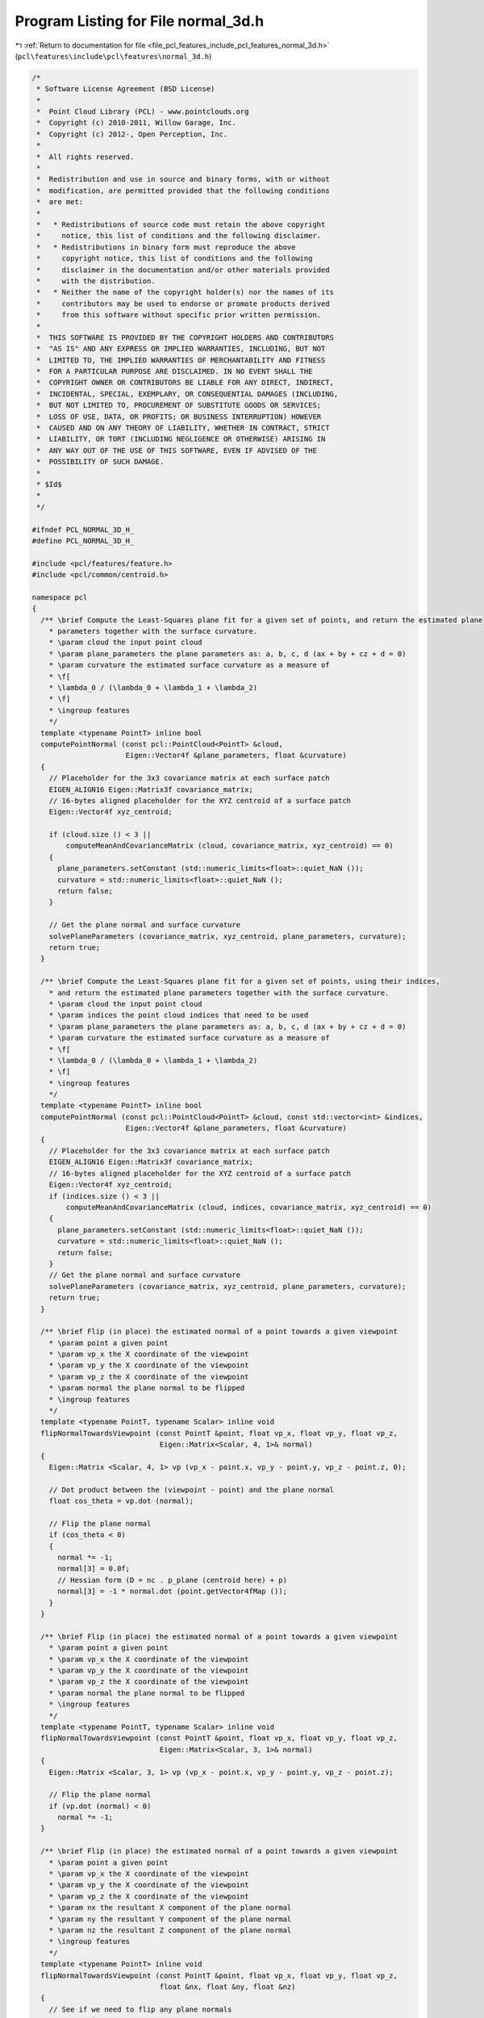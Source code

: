 
.. _program_listing_file_pcl_features_include_pcl_features_normal_3d.h:

Program Listing for File normal_3d.h
====================================

|exhale_lsh| :ref:`Return to documentation for file <file_pcl_features_include_pcl_features_normal_3d.h>` (``pcl\features\include\pcl\features\normal_3d.h``)

.. |exhale_lsh| unicode:: U+021B0 .. UPWARDS ARROW WITH TIP LEFTWARDS

.. code-block:: cpp

   /*
    * Software License Agreement (BSD License)
    *
    *  Point Cloud Library (PCL) - www.pointclouds.org
    *  Copyright (c) 2010-2011, Willow Garage, Inc.
    *  Copyright (c) 2012-, Open Perception, Inc.
    *
    *  All rights reserved.
    *
    *  Redistribution and use in source and binary forms, with or without
    *  modification, are permitted provided that the following conditions
    *  are met:
    *
    *   * Redistributions of source code must retain the above copyright
    *     notice, this list of conditions and the following disclaimer.
    *   * Redistributions in binary form must reproduce the above
    *     copyright notice, this list of conditions and the following
    *     disclaimer in the documentation and/or other materials provided
    *     with the distribution.
    *   * Neither the name of the copyright holder(s) nor the names of its
    *     contributors may be used to endorse or promote products derived
    *     from this software without specific prior written permission.
    *
    *  THIS SOFTWARE IS PROVIDED BY THE COPYRIGHT HOLDERS AND CONTRIBUTORS
    *  "AS IS" AND ANY EXPRESS OR IMPLIED WARRANTIES, INCLUDING, BUT NOT
    *  LIMITED TO, THE IMPLIED WARRANTIES OF MERCHANTABILITY AND FITNESS
    *  FOR A PARTICULAR PURPOSE ARE DISCLAIMED. IN NO EVENT SHALL THE
    *  COPYRIGHT OWNER OR CONTRIBUTORS BE LIABLE FOR ANY DIRECT, INDIRECT,
    *  INCIDENTAL, SPECIAL, EXEMPLARY, OR CONSEQUENTIAL DAMAGES (INCLUDING,
    *  BUT NOT LIMITED TO, PROCUREMENT OF SUBSTITUTE GOODS OR SERVICES;
    *  LOSS OF USE, DATA, OR PROFITS; OR BUSINESS INTERRUPTION) HOWEVER
    *  CAUSED AND ON ANY THEORY OF LIABILITY, WHETHER IN CONTRACT, STRICT
    *  LIABILITY, OR TORT (INCLUDING NEGLIGENCE OR OTHERWISE) ARISING IN
    *  ANY WAY OUT OF THE USE OF THIS SOFTWARE, EVEN IF ADVISED OF THE
    *  POSSIBILITY OF SUCH DAMAGE.
    *
    * $Id$
    *
    */
   
   #ifndef PCL_NORMAL_3D_H_
   #define PCL_NORMAL_3D_H_
   
   #include <pcl/features/feature.h>
   #include <pcl/common/centroid.h>
   
   namespace pcl
   {
     /** \brief Compute the Least-Squares plane fit for a given set of points, and return the estimated plane
       * parameters together with the surface curvature.
       * \param cloud the input point cloud
       * \param plane_parameters the plane parameters as: a, b, c, d (ax + by + cz + d = 0)
       * \param curvature the estimated surface curvature as a measure of
       * \f[
       * \lambda_0 / (\lambda_0 + \lambda_1 + \lambda_2)
       * \f]
       * \ingroup features
       */
     template <typename PointT> inline bool
     computePointNormal (const pcl::PointCloud<PointT> &cloud,
                         Eigen::Vector4f &plane_parameters, float &curvature)
     {
       // Placeholder for the 3x3 covariance matrix at each surface patch
       EIGEN_ALIGN16 Eigen::Matrix3f covariance_matrix;
       // 16-bytes aligned placeholder for the XYZ centroid of a surface patch
       Eigen::Vector4f xyz_centroid;
   
       if (cloud.size () < 3 ||
           computeMeanAndCovarianceMatrix (cloud, covariance_matrix, xyz_centroid) == 0)
       {
         plane_parameters.setConstant (std::numeric_limits<float>::quiet_NaN ());
         curvature = std::numeric_limits<float>::quiet_NaN ();
         return false;
       }
   
       // Get the plane normal and surface curvature
       solvePlaneParameters (covariance_matrix, xyz_centroid, plane_parameters, curvature);
       return true;
     }
   
     /** \brief Compute the Least-Squares plane fit for a given set of points, using their indices,
       * and return the estimated plane parameters together with the surface curvature.
       * \param cloud the input point cloud
       * \param indices the point cloud indices that need to be used
       * \param plane_parameters the plane parameters as: a, b, c, d (ax + by + cz + d = 0)
       * \param curvature the estimated surface curvature as a measure of
       * \f[
       * \lambda_0 / (\lambda_0 + \lambda_1 + \lambda_2)
       * \f]
       * \ingroup features
       */
     template <typename PointT> inline bool
     computePointNormal (const pcl::PointCloud<PointT> &cloud, const std::vector<int> &indices,
                         Eigen::Vector4f &plane_parameters, float &curvature)
     {
       // Placeholder for the 3x3 covariance matrix at each surface patch
       EIGEN_ALIGN16 Eigen::Matrix3f covariance_matrix;
       // 16-bytes aligned placeholder for the XYZ centroid of a surface patch
       Eigen::Vector4f xyz_centroid;
       if (indices.size () < 3 ||
           computeMeanAndCovarianceMatrix (cloud, indices, covariance_matrix, xyz_centroid) == 0)
       {
         plane_parameters.setConstant (std::numeric_limits<float>::quiet_NaN ());
         curvature = std::numeric_limits<float>::quiet_NaN ();
         return false;
       }
       // Get the plane normal and surface curvature
       solvePlaneParameters (covariance_matrix, xyz_centroid, plane_parameters, curvature);
       return true;
     }
   
     /** \brief Flip (in place) the estimated normal of a point towards a given viewpoint
       * \param point a given point
       * \param vp_x the X coordinate of the viewpoint
       * \param vp_y the X coordinate of the viewpoint
       * \param vp_z the X coordinate of the viewpoint
       * \param normal the plane normal to be flipped
       * \ingroup features
       */
     template <typename PointT, typename Scalar> inline void
     flipNormalTowardsViewpoint (const PointT &point, float vp_x, float vp_y, float vp_z,
                                 Eigen::Matrix<Scalar, 4, 1>& normal)
     {
       Eigen::Matrix <Scalar, 4, 1> vp (vp_x - point.x, vp_y - point.y, vp_z - point.z, 0);
   
       // Dot product between the (viewpoint - point) and the plane normal
       float cos_theta = vp.dot (normal);
   
       // Flip the plane normal
       if (cos_theta < 0)
       {
         normal *= -1;
         normal[3] = 0.0f;
         // Hessian form (D = nc . p_plane (centroid here) + p)
         normal[3] = -1 * normal.dot (point.getVector4fMap ());
       }
     }
   
     /** \brief Flip (in place) the estimated normal of a point towards a given viewpoint
       * \param point a given point
       * \param vp_x the X coordinate of the viewpoint
       * \param vp_y the X coordinate of the viewpoint
       * \param vp_z the X coordinate of the viewpoint
       * \param normal the plane normal to be flipped
       * \ingroup features
       */
     template <typename PointT, typename Scalar> inline void
     flipNormalTowardsViewpoint (const PointT &point, float vp_x, float vp_y, float vp_z,
                                 Eigen::Matrix<Scalar, 3, 1>& normal)
     {
       Eigen::Matrix <Scalar, 3, 1> vp (vp_x - point.x, vp_y - point.y, vp_z - point.z);
   
       // Flip the plane normal
       if (vp.dot (normal) < 0)
         normal *= -1;
     }
     
     /** \brief Flip (in place) the estimated normal of a point towards a given viewpoint
       * \param point a given point
       * \param vp_x the X coordinate of the viewpoint
       * \param vp_y the X coordinate of the viewpoint
       * \param vp_z the X coordinate of the viewpoint
       * \param nx the resultant X component of the plane normal
       * \param ny the resultant Y component of the plane normal
       * \param nz the resultant Z component of the plane normal
       * \ingroup features
       */
     template <typename PointT> inline void
     flipNormalTowardsViewpoint (const PointT &point, float vp_x, float vp_y, float vp_z,
                                 float &nx, float &ny, float &nz)
     {
       // See if we need to flip any plane normals
       vp_x -= point.x;
       vp_y -= point.y;
       vp_z -= point.z;
   
       // Dot product between the (viewpoint - point) and the plane normal
       float cos_theta = (vp_x * nx + vp_y * ny + vp_z * nz);
   
       // Flip the plane normal
       if (cos_theta < 0)
       {
         nx *= -1;
         ny *= -1;
         nz *= -1;
       }
     }
   
     /** \brief Flip (in place) normal to get the same sign of the mean of the normals specified by normal_indices.
       * 
       * The method is described in:
       * A. Petrelli, L. Di Stefano, "A repeatable and efficient canonical reference for surface matching", 3DimPVT, 2012
       * A. Petrelli, L. Di Stefano, "On the repeatability of the local reference frame for partial shape matching", 13th International Conference on Computer Vision (ICCV), 2011
       *
       * Normals should be unit vectors. Otherwise the resulting mean would be weighted by the normal norms.
       * \param[in] normal_cloud Cloud of normals used to compute the mean
       * \param[in] normal_indices Indices of normals used to compute the mean 
       * \param[in] normal input Normal to flip. Normal is modified by the function.
       * \return false if normal_indices does not contain any valid normal.
       * \ingroup features
       */
     template<typename PointNT> inline bool
     flipNormalTowardsNormalsMean ( pcl::PointCloud<PointNT> const &normal_cloud,
                                    std::vector<int> const &normal_indices,
                                    Eigen::Vector3f &normal)
     {
       Eigen::Vector3f normal_mean = Eigen::Vector3f::Zero ();
   
       for (size_t i = 0; i < normal_indices.size (); ++i)
       {
         const PointNT& cur_pt = normal_cloud[normal_indices[i]];
   
         if (pcl::isFinite (cur_pt))
         {
           normal_mean += cur_pt.getNormalVector3fMap ();
         }
       }
   
       if (normal_mean.isZero ())
         return false;
   
       normal_mean.normalize ();
   
       if (normal.dot (normal_mean) < 0)
       {
         normal = -normal;
       }
   
       return true;
     }
   
     /** \brief NormalEstimation estimates local surface properties (surface normals and curvatures)at each
       * 3D point. If PointOutT is specified as pcl::Normal, the normal is stored in the first 3 components (0-2),
       * and the curvature is stored in component 3.
       *
       * \note The code is stateful as we do not expect this class to be multicore parallelized. Please look at
       * \ref NormalEstimationOMP for a parallel implementation.
       * \author Radu B. Rusu
       * \ingroup features
       */
     template <typename PointInT, typename PointOutT>
     class NormalEstimation: public Feature<PointInT, PointOutT>
     {
       public:
         typedef boost::shared_ptr<NormalEstimation<PointInT, PointOutT> > Ptr;
         typedef boost::shared_ptr<const NormalEstimation<PointInT, PointOutT> > ConstPtr;
         using Feature<PointInT, PointOutT>::feature_name_;
         using Feature<PointInT, PointOutT>::getClassName;
         using Feature<PointInT, PointOutT>::indices_;
         using Feature<PointInT, PointOutT>::input_;
         using Feature<PointInT, PointOutT>::surface_;
         using Feature<PointInT, PointOutT>::k_;
         using Feature<PointInT, PointOutT>::search_radius_;
         using Feature<PointInT, PointOutT>::search_parameter_;
         
         typedef typename Feature<PointInT, PointOutT>::PointCloudOut PointCloudOut;
         typedef typename Feature<PointInT, PointOutT>::PointCloudConstPtr PointCloudConstPtr;
         
         /** \brief Empty constructor. */
         NormalEstimation () 
         : vpx_ (0)
         , vpy_ (0)
         , vpz_ (0)
         , covariance_matrix_ ()
         , xyz_centroid_ ()
         , use_sensor_origin_ (true)
         {
           feature_name_ = "NormalEstimation";
         };
         
         /** \brief Empty destructor */
         virtual ~NormalEstimation () {}
   
         /** \brief Compute the Least-Squares plane fit for a given set of points, using their indices,
           * and return the estimated plane parameters together with the surface curvature.
           * \param cloud the input point cloud
           * \param indices the point cloud indices that need to be used
           * \param plane_parameters the plane parameters as: a, b, c, d (ax + by + cz + d = 0)
           * \param curvature the estimated surface curvature as a measure of
           * \f[
           * \lambda_0 / (\lambda_0 + \lambda_1 + \lambda_2)
           * \f]
           */
         inline bool
         computePointNormal (const pcl::PointCloud<PointInT> &cloud, const std::vector<int> &indices,
                             Eigen::Vector4f &plane_parameters, float &curvature)
         {
           if (indices.size () < 3 ||
               computeMeanAndCovarianceMatrix (cloud, indices, covariance_matrix_, xyz_centroid_) == 0)
           {
             plane_parameters.setConstant (std::numeric_limits<float>::quiet_NaN ());
             curvature = std::numeric_limits<float>::quiet_NaN ();
             return false;
           }
   
           // Get the plane normal and surface curvature
           solvePlaneParameters (covariance_matrix_, xyz_centroid_, plane_parameters, curvature);
           return true;
         }
   
         /** \brief Compute the Least-Squares plane fit for a given set of points, using their indices,
           * and return the estimated plane parameters together with the surface curvature.
           * \param cloud the input point cloud
           * \param indices the point cloud indices that need to be used
           * \param nx the resultant X component of the plane normal
           * \param ny the resultant Y component of the plane normal
           * \param nz the resultant Z component of the plane normal
           * \param curvature the estimated surface curvature as a measure of
           * \f[
           * \lambda_0 / (\lambda_0 + \lambda_1 + \lambda_2)
           * \f]
           */
         inline bool
         computePointNormal (const pcl::PointCloud<PointInT> &cloud, const std::vector<int> &indices,
                             float &nx, float &ny, float &nz, float &curvature)
         {
           if (indices.size () < 3 ||
               computeMeanAndCovarianceMatrix (cloud, indices, covariance_matrix_, xyz_centroid_) == 0)
           {
             nx = ny = nz = curvature = std::numeric_limits<float>::quiet_NaN ();
             return false;
           }
   
           // Get the plane normal and surface curvature
           solvePlaneParameters (covariance_matrix_, nx, ny, nz, curvature);
           return true;
         }
   
         /** \brief Provide a pointer to the input dataset
           * \param cloud the const boost shared pointer to a PointCloud message
           */
         virtual inline void 
         setInputCloud (const PointCloudConstPtr &cloud)
         {
           input_ = cloud;
           if (use_sensor_origin_)
           {
             vpx_ = input_->sensor_origin_.coeff (0);
             vpy_ = input_->sensor_origin_.coeff (1);
             vpz_ = input_->sensor_origin_.coeff (2);
           }
         }
         
         /** \brief Set the viewpoint.
           * \param vpx the X coordinate of the viewpoint
           * \param vpy the Y coordinate of the viewpoint
           * \param vpz the Z coordinate of the viewpoint
           */
         inline void
         setViewPoint (float vpx, float vpy, float vpz)
         {
           vpx_ = vpx;
           vpy_ = vpy;
           vpz_ = vpz;
           use_sensor_origin_ = false;
         }
   
         /** \brief Get the viewpoint.
           * \param [out] vpx x-coordinate of the view point
           * \param [out] vpy y-coordinate of the view point
           * \param [out] vpz z-coordinate of the view point
           * \note this method returns the currently used viewpoint for normal flipping.
           * If the viewpoint is set manually using the setViewPoint method, this method will return the set view point coordinates.
           * If an input cloud is set, it will return the sensor origin otherwise it will return the origin (0, 0, 0)
           */
         inline void
         getViewPoint (float &vpx, float &vpy, float &vpz)
         {
           vpx = vpx_;
           vpy = vpy_;
           vpz = vpz_;
         }
   
         /** \brief sets whether the sensor origin or a user given viewpoint should be used. After this method, the 
           * normal estimation method uses the sensor origin of the input cloud.
           * to use a user defined view point, use the method setViewPoint
           */
         inline void
         useSensorOriginAsViewPoint ()
         {
           use_sensor_origin_ = true;
           if (input_)
           {
             vpx_ = input_->sensor_origin_.coeff (0);
             vpy_ = input_->sensor_origin_.coeff (1);
             vpz_ = input_->sensor_origin_.coeff (2);
           }
           else
           {
             vpx_ = 0;
             vpy_ = 0;
             vpz_ = 0;
           }
         }
         
       protected:
         /** \brief Estimate normals for all points given in <setInputCloud (), setIndices ()> using the surface in
           * setSearchSurface () and the spatial locator in setSearchMethod ()
           * \note In situations where not enough neighbors are found, the normal and curvature values are set to NaN.
           * \param output the resultant point cloud model dataset that contains surface normals and curvatures
           */
         void
         computeFeature (PointCloudOut &output);
   
         /** \brief Values describing the viewpoint ("pinhole" camera model assumed). For per point viewpoints, inherit
           * from NormalEstimation and provide your own computeFeature (). By default, the viewpoint is set to 0,0,0. */
         float vpx_, vpy_, vpz_;
   
         /** \brief Placeholder for the 3x3 covariance matrix at each surface patch. */
         EIGEN_ALIGN16 Eigen::Matrix3f covariance_matrix_;
   
         /** \brief 16-bytes aligned placeholder for the XYZ centroid of a surface patch. */
         Eigen::Vector4f xyz_centroid_;
         
         /** whether the sensor origin of the input cloud or a user given viewpoint should be used.*/
         bool use_sensor_origin_;
   
       public:
         EIGEN_MAKE_ALIGNED_OPERATOR_NEW
     };
   }
   
   #ifdef PCL_NO_PRECOMPILE
   #include <pcl/features/impl/normal_3d.hpp>
   #endif
   
   #endif  //#ifndef PCL_NORMAL_3D_H_
   
